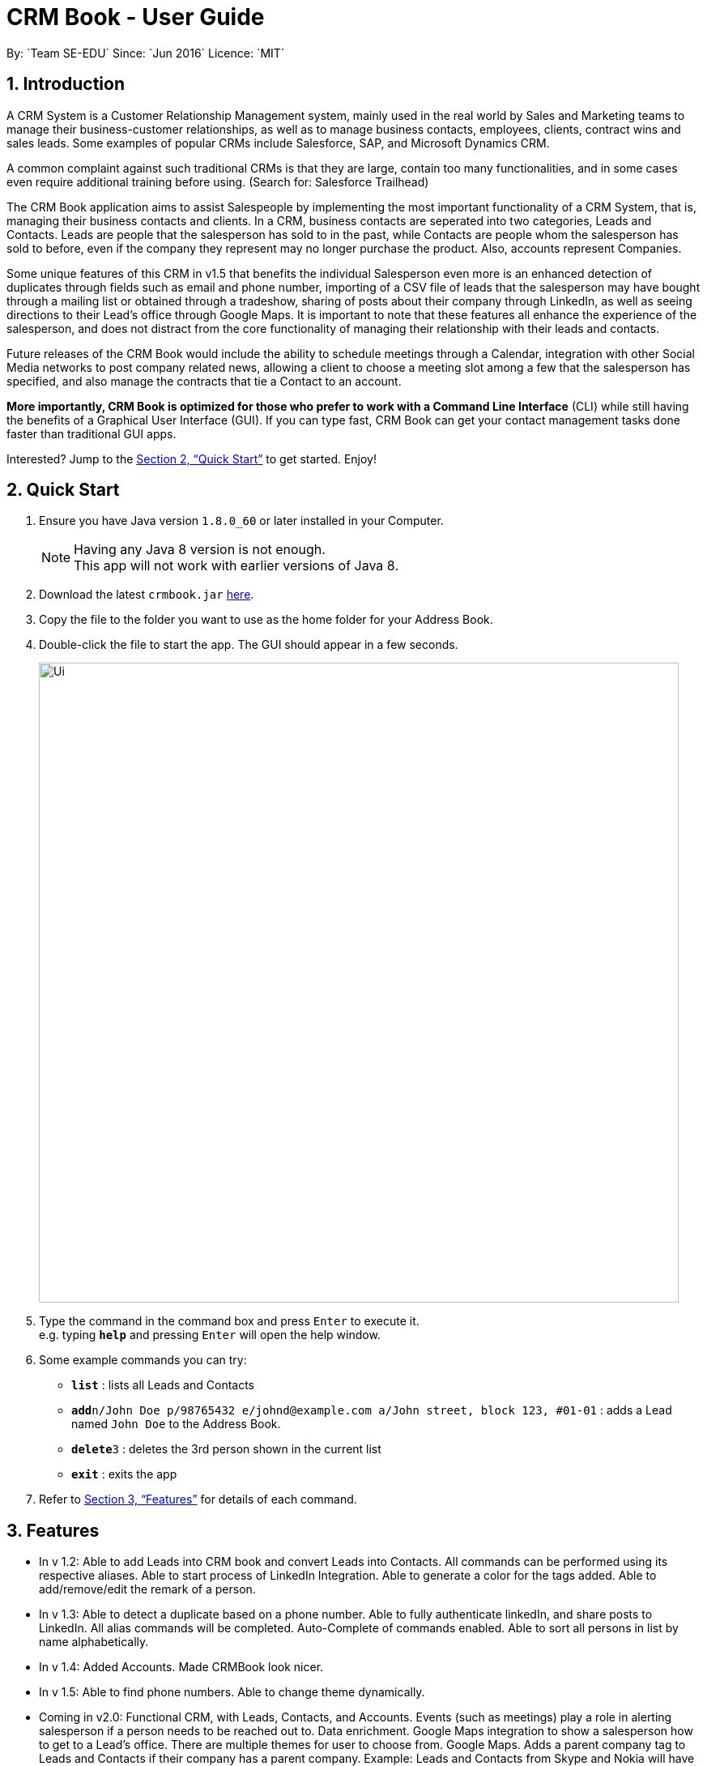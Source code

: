 = CRM Book - User Guide
:toc:
:toc-title:
:toc-placement: preamble
:sectnums:
:imagesDir: images
:stylesDir: stylesheets
:xrefstyle: full
:experimental:
ifdef::env-github[]
:tip-caption: :bulb:
:note-caption: :information_source:
endif::[]
:repoURL: https://github.com/CS2103JAN2018-F11-B1/main
By: `Team SE-EDU`      Since: `Jun 2016`      Licence: `MIT`

== Introduction
//tag::description[]
A CRM System is a Customer Relationship Management system, mainly used in the real world by Sales and Marketing teams to manage their business-customer relationships, as well as to manage business contacts, employees, clients, contract wins and sales leads. Some examples of popular CRMs include Salesforce, SAP, and Microsoft Dynamics CRM.

A common complaint against such traditional CRMs is that they are large, contain too many functionalities, and in some cases even require additional training before using. (Search for: Salesforce Trailhead)

The CRM Book application aims to assist Salespeople by implementing the most important functionality of a CRM System, that is, managing their business contacts and clients. In a CRM, business contacts are seperated into two categories, Leads and Contacts. Leads are people that the salesperson has sold to in the past, while Contacts are people whom the salesperson has sold to before, even if the company they represent may no longer purchase the product. Also, accounts represent Companies.

Some unique features of this CRM in v1.5 that benefits the individual Salesperson even more is an enhanced detection of duplicates through fields such as email and phone number, importing of a CSV file of leads that the salesperson may have bought through a mailing list or obtained through a tradeshow, sharing of posts about their company through LinkedIn, as well as seeing directions to their Lead's office through Google Maps. It is important to note that these features all enhance the experience of the salesperson, and does not distract from the core functionality of managing their relationship with their leads and contacts.

Future releases of the CRM Book would include the ability to schedule meetings through a Calendar, integration with other Social Media networks to post company related news, allowing a client to choose a meeting slot among a few that the salesperson has specified, and also manage the contracts that tie a Contact to an account.

*More importantly, CRM Book is optimized for those who prefer to work with a Command Line Interface* (CLI) while still having the benefits of a Graphical User Interface (GUI). If you can type fast, CRM Book can get your contact management tasks done faster than traditional GUI apps.

Interested? Jump to the <<Quick Start>> to get started. Enjoy!
//end::description[]

== Quick Start

.  Ensure you have Java version `1.8.0_60` or later installed in your Computer.
+
[NOTE]
Having any Java 8 version is not enough. +
This app will not work with earlier versions of Java 8.
+
.  Download the latest `crmbook.jar` link:https://github.com/CS2103JAN2018-F11-B1/main/releases[here].
.  Copy the file to the folder you want to use as the home folder for your Address Book.
.  Double-click the file to start the app. The GUI should appear in a few seconds.
+
image::Ui.png[width="790"]
+
.  Type the command in the command box and press kbd:[Enter] to execute it. +
e.g. typing *`help`* and pressing kbd:[Enter] will open the help window.
.  Some example commands you can try:

* *`list`* : lists all Leads and Contacts
* **`add`**`n/John Doe p/98765432 e/johnd@example.com a/John street, block 123, #01-01` : adds a Lead named `John Doe` to the Address Book.
* **`delete`**`3` : deletes the 3rd person shown in the current list
* *`exit`* : exits the app

.  Refer to <<Features>> for details of each command.

[[Features]]
== Features

* In v 1.2: Able to add Leads into CRM book and convert Leads into Contacts. All commands can be performed using its respective aliases. Able to start process of LinkedIn Integration. Able to generate a color for the tags added. Able to add/remove/edit the remark of a person.

* In v 1.3: Able to detect a duplicate based on a phone number. Able to fully authenticate linkedIn, and share posts to LinkedIn. All alias commands will be completed. Auto-Complete of commands enabled. Able to sort all persons in list by name alphabetically.

* In v 1.4: Added Accounts. Made CRMBook look nicer.

* In v 1.5: Able to find phone numbers. Able to change theme dynamically.

* Coming in v2.0: Functional CRM, with Leads, Contacts, and Accounts. Events (such as meetings) play a role in alerting salesperson if a person needs to be reached out to. Data enrichment. Google Maps integration to show a salesperson how to get to a Lead's office. There are multiple themes for user to choose from. Google Maps. Adds a parent company tag to Leads and Contacts if their company has a parent company. Example: Leads and Contacts from Skype and Nokia will have an additional tag called Microsoft.

====
*Command Format*

* Words in `UPPER_CASE` are the parameters to be supplied by the user e.g. in `add n/NAME`, `NAME` is a parameter which can be used as `add n/John Doe`.
* Items in square brackets are optional e.g `n/NAME [t/TAG]` can be used as `n/John Doe t/friend` or as `n/John Doe`.
* Items with `…`​ after them can be used multiple times including zero times e.g. `[t/TAG]...` can be used as `{nbsp}` (i.e. 0 times), `t/friend`, `t/friend t/family` etc.
* Parameters can be in any order e.g. if the command specifies `n/NAME p/PHONE_NUMBER`, `p/PHONE_NUMBER n/NAME` is also acceptable.
====

=== Viewing help: `h`, `help`

Format: `h`, `help`

//tag::linkedinLogin[]
=== Log in to LinkedIn: `linklog`, `linkedin_login`

Format: 'linklog', 'linkedin_login'

[TIP]
A LinkedIn Login is required if you want to share posts to linkedIn. If this is your first login, you will also have to give permissions for CRM Book in LinkedIn via a pop up.
//end::linkedinLogin[]

//tag::linkedinShare[]
=== Share a Post on LinkedIn: `linkshare`, `linkedin_share`

Format: 'linkshare [content]', 'linkedin_share [content]'

[TIP]
This command will allow you to share a post on LinkedIn to all your connections. This will allow you to share any interesting marketing materials your company may be involved in quickly.
//end::linkedinShare[]

=== Adding a Lead: `a`, `add`

Adds a Lead to the CRM +
Format: `a n/NAME p/PHONE_NUMBER e/EMAIL a/ADDRESS [t/TAG]...`, `add n/NAME p/PHONE_NUMBER e/EMAIL a/ADDRESS [t/TAG]...`

[TIP]
A Lead can have any number of tags (including 0). +
To note, to create a Contact, a Lead must be converted; see convert.

Examples:

* `add n/John Doe p/98765432 e/johnd@example.com a/John street, block 123, #01-01`
* `add n/Betsy Crowe t/friend e/betsycrowe@example.com a/Newgate Prison p/1234567 t/criminal`
* `a n/Jake Tan t/friend e/jaketan@example.com a/Simei Street 1, block 999, #09-09 p/1234567`

=== Listing all persons : `l`, `list`

Shows a list of all Leads and Contacts in the CRM. +
Format: `l`, `list`

//tag::displaylist[]
=== Displaying all Leads or all Contacts: `disp`, `display`

Shows a list of either Leads or Contacts in the CRM. +
Format: `disp Lead`, `display Lead`, `disp Contact`, `display Contact`

****
* The search is case insensitive. e.g `lead` will match `Lead`
* Only a full word will be matched e.g. `Contact` will not match `Contacts`
****
//end::displaylist[]

=== Editing a person : `e`, `edit`

Edits an existing Lead or Contact in the address book. +
Format: `e INDEX [n/NAME] [p/PHONE] [e/EMAIL] [a/ADDRESS] [t/TAG]...`, `edit INDEX [n/NAME] [p/PHONE] [e/EMAIL] [a/ADDRESS] [t/TAG]...`

****
* Edits the person at the specified `INDEX`. The index refers to the index number shown in the last person listing. The index *must be a positive integer* 1, 2, 3, ...
* At least one of the optional fields must be provided.
* Existing values will be updated to the input values.
* When editing tags, the existing tags of the person will be removed i.e adding of tags is not cumulative.
* You can remove all the person's tags by typing `t/` without specifying any tags after it.
****

Examples:

* `edit 1 p/91234567 e/johndoe@example.com` +
Edits the phone number and email address of the 1st person to be `91234567` and `johndoe@example.com` respectively.
* `edit 2 n/Betsy Crower t/` +
Edits the name of the 2nd person to be `Betsy Crower` and clears all existing tags.
* `e 2 p/99990000 e/johndoe@example.com` +
Edits the phone number and email address of the 1st person to be `99990000` and `johndoe@example.com` respectively.

=== Adding nonessential details of a person : `adddetails`

Edits an existing person in the CRM Book. +
For Leads, format: `adddetails INDEX [c/COMPANY] [i/INDUSTRY] [r/RATING (number from 1 to 5)] [t/TITLE] [w/WEBSITE]` +
For Contacts, format: `adddetails INDEX [c/COMPANY] [d/DEPARTMENT] [t/TITLE]`

****
* Adds details to the person at the specified `INDEX`. The index refers to the index number shown in the last person listing. The index *must be a positive integer* 1, 2, 3, ...
* At least one of the optional fields must be provided.
****

Examples:

* `adddetails 1 c/Macrosoft r/4` +
For the first person, makes Macrosoft the company and sets the rating to 4. This person must be a Lead.
* `adddetails 2 d/IT t/Mr.` +
Sets the department of the 2nd person to be `IT` and sets the title to `Mr.`. This person must be a Contact.

//tag::editdetails[]
=== Editing nonessential details of a person : `editdetails`

Edits an existing person in the CRM Book. +
For Leads, format: `editdetails INDEX [c/COMPANY] [i/INDUSTRY] [r/RATING (number from 1 to 5)] [t/TITLE] [w/WEBSITE]` +
For Contacts, format: `editdetails INDEX [c/COMPANY] [d/DEPARTMENT] [t/TITLE]`

****
* Edits the person at the specified `INDEX`. The index refers to the index number shown in the last person listing. The index *must be a positive integer* 1, 2, 3, ...
* At least one of the optional fields must be provided.
* Existing values will be updated to the input values.
****

Examples:

* `editdetails 1 c/Macrosoft r/4` +
For the first person, changes the company to Macrosoft and sets the rating to 4. This person must be a Lead.
* `editdetails 2 d/IT t/Mr.` +
Edits the department of the 2nd person to be `IT` and sets the title to `Mr.`. This person must be a Contact.
//end::editdetails[]

//tag::convert[]
=== Converting a person : `con`, `convert`

Converts an existing Lead in the address book to a Contact. For further description of Leads and Contacts, see the Introduction +
Format: `con INDEX`, `convert INDEX`

****
* Converts the person at the specified `INDEX`. The index refers to the index number shown in the last person listing. The index *must be a positive integer* 1, 2, 3, ...
* If the indicated person is a Contact, an error is thrown
* This command can be undone and redone as necessary
****

Examples:

* `convert 2` +
Converts the 2nd person in the list to a Contact.

* `con 4` +
Converts the 4th person in the list to a Contact.
//end::convert[]

//tag::account[]
=== Adding an Account to a Contact : `account`

Adds an Account to a Contact. +
Format: `account INDEX an/ACCOUNTNAME`

****
* Adds an Account `ACCOUNTNAME` to the Contact at the specified `INDEX`. The index refers to the index number shown in the last person listing. The index *must be a positive integer* 1, 2, 3, ...
* Contacts can only have one Account. If the Contact already has an Account, it will be replaced.
****

Examples:

* `account 2 an/Macrosoft` +
Adds the Account Macrosoft to the 2nd person in the list
//end::account[]

=== Locating persons by name: `f`, `find`

Finds persons whose key information contain any of the given keywords. +
Format: `f KEYWORD [MORE_KEYWORDS]`, `find KEYWORD [MORE_KEYWORDS]`

****
* The search is case insensitive. e.g `hans` will match `Hans`
* The order of the keywords does not matter. e.g. `Hans Bo` will match `Bo Hans`
* Only full words will be matched e.g. `Han` will not match `Hans`
* Persons matching at least one keyword will be returned (i.e. `OR` search). e.g. `Hans Bo` will return `Hans Gruber`, `Bo Yang`
****

Examples:

* `find John` +
Returns `john` and `John Doe`
* `find 99881234` +
Returns the Lead or Contact with the phone number `99881234`
* `find Betsy Tim John` +
Returns any person having names `Betsy`, `Tim`, or `John`
* `find johntan@gmail.com` +
Returns the Lead or Contact with the email address `johntan@gmail.com`

=== Deleting a person : `d`, `delete`

Deletes the specified person from the address book. +
Format: `d INDEX`, `delete INDEX`

****
* Deletes the person at the specified `INDEX`.
* The index refers to the index number shown in the most recent listing.
* The index *must be a positive integer* 1, 2, 3, ...
****

Examples:

* `list` +
`delete 2` +
Deletes the 2nd person in the CRM
* `list` +
`d 4` +
Deletes the 4th person in the CRM
* `find Betsy` +
`delete 1` +
Deletes the 1st person in the results of the `find` command

=== Selecting a person : `s`, `select`

Selects the person identified by the index number used in the last Leads/Contacts listing. +
Format: `s INDEX`, `select INDEX`

****
* Selects the person and loads the Google search page the person at the specified `INDEX`.
* The index refers to the index number shown in the most recent listing.
* The index *must be a positive integer* `1, 2, 3, ...`
****

Examples:

* `list` +
`select 2` +
Selects the 2nd person in the CRM Book
* `list` +
`select 4` +
Selects the 4th person in the CRM Book
* `find Betsy` +
`select 1` +
Selects the 1st person in the results of the `find` command

//tag::bulkimport[]
=== Importing a CSV file: `i`, `import`

When you have a CSV file of Leads, you can directly import the file to the CRM Book without adding them one by one. +
Format: `i PATH`, `import PATH`

****
* The path refers to the path of the file that the user wants to import.
* The path must be a valid file path.
* The columns in the CSV file should be `name`, `phone`, `email`, `address` respectively. The order has to be followed restrictively to guarantee the success of import.
****

Examples:

* `import ./sample.csv` +
Imports the file `sample.csv` to the CRM Book
//end::bulkimport[]

=== Listing entered commands : `hist`, `history`

Lists all the commands that you have entered in reverse chronological order. +
Format: `hist`, `history`

[NOTE]
====
Pressing the kbd:[&uarr;] and kbd:[&darr;] arrows will display the previous and next input respectively in the command box.
====

// tag::undoredo[]
=== Undoing previous command : `u`, `undo`

Restores the address book to the state before the previous _undoable_ command was executed. +
Format: `u`, `undo`

[NOTE]
====
Undoable commands: those commands that modify the CRM Book's content (`add`, `delete`, `edit` and `clear`).
====

Examples:

* `delete 1` +
`list` +
`undo` (reverses the `delete 1` command) +

* `select 1` +
`l` +
`undo` +
The `undo` command fails as there are no undoable commands executed previously.

* `select 1` +
`l` +
`u` +
The `undo` command fails as there are no undoable commands executed previously.

* `delete 1` +
`clear` +
`undo` (reverses the `clear` command) +
`undo` (reverses the `delete 1` command) +

=== Redoing the previously undone command : `r`, `redo`

Reverses the most recent `undo` command. +
Format: `r`, `redo`

Examples:

* `delete 1` +
`undo` (reverses the `delete 1` command) +
`redo` (reapplies the `delete 1` command) +

* `delete 1` +
`redo` +
The `redo` command fails as there are no `undo` commands executed previously.

* `delete 1` +
`r` +
The `redo` command fails as there are no `undo` commands executed previously.

* `delete 1` +
`clear` +
`undo` (reverses the `clear` command) +
`undo` (reverses the `delete 1` command) +
`redo` (reapplies the `delete 1` command) +
`redo` (reapplies the `clear` command) +
// end::undoredo[]

=== Clearing all entries : `c`, `clear`

Clears all entries from the CRM. +
Format: `c`, `clear`

=== Exiting the program : `ex`, `exit`

Exits the program. +
Format: `ex`, `exit`

//tag::remark[]
=== Add or remove a remark to a Lead or Contact: `rem`, `remark`

Adds or removes a remark to a particular Lead or Contact. +
Format to add remark: `rem [INDEX] r/[KEYWORD]`, `remark [INDEX] r/[KEYWORD]`
Examples:

* `rem 1 r/Happy` +
Adds the remark 'Happy' to the 1st Lead or Contact.

* `remark 4 r/` +
Removes the remark of the 4th Lead or Contact.
//end::remark[]

//tag::sort[]
=== Sort persons by name in alphabetical order: `st`, `sort`

Sorts all persons in CRM Book by name. +
Format: `st`, `sort`
//end::sort[]

//tag::changetheme[]
=== Change theme: `changetheme`  [since v1.4]

Changes color theme of CRM Book to the user specified theme. Currently, there are three themes, namely `dark`, `light` and `blue`.
The `blue` theme is the default theme. When user opens CRM Book for the first time, blue theme will be on display.
If the user changes the theme, it will be saved in user preferences so that CRM Book will display the user preferred theme in subsequent runs. +
Format: `changetheme THEME` +
Example: `changetheme light`
//end::changetheme[]

=== Saving the data

Address book data are saved in the hard disk automatically after any command that changes the data. +
There is no need to save manually.

// tag::setlocation[]
=== Setting current location: `set_office_address`, `setA`
Sets the current office address for Google Maps +
Format: `setA a/ADDRESS

[TIP]
Setting this address is required if you want to see the Google Map directions to a customer's location
// end::setlocation[]

// tag::getdirections[]
=== Get directions to customer's office: commandless
In order to use this, you must have an office address set. You can then either click on a person card or use the `select` command in order to view the Google Maps directions.

[TIP]
If a person card was selected while the office location is set, you have to select a different person card to see the map

[TIP]
Success of this command is also dependent on the success of Google intepreting the address entered
// end::getdirections[]

== FAQ

*Q*: How do I transfer my data to another Computer? +
*A*: Install the app in the other computer and overwrite the empty data file it creates with the file that contains the data of your previous CRM folder.

== Command Summary

* *Add* `a n/NAME p/PHONE_NUMBER e/EMAIL a/ADDRESS [t/TAG]...`, `add n/NAME p/PHONE_NUMBER e/EMAIL a/ADDRESS [t/TAG]...` +
e.g. `a n/John Tan p/99991111 e/johntan@example.com a/123, Tampines Rd, 54321 t/colleague`
* *AddDetails* :  For Leads: `adddetails INDEX [c/COMPANY] [i/INDUSTRY] [r/RATING (number from 1 to 5)] [t/TITLE] [w/WEBSITE]` +
For Contacts: `adddetails INDEX [c/COMPANY] [d/DEPARTMENT] [t/TITLE]`
* *Change Theme* : `changetheme THEME` +
e.g. `changetheme dark`
* *Clear* : `c`, `clear`
* *Convert* : `con INDEX`, `convert INDEX`
* *Delete* : `d INDEX`, `delete INDEX` +
e.g. `d 5`, `delete 3`
//tag::displaycommandsummary[]
* *Display* : `disp KEYWORD`, `display KEYWORD` +
e.g. `disp Lead`, `display Contact`
//end::displaycommandsummary[]
* *Edit* : `e INDEX [n/NAME] [p/PHONE_NUMBER] [e/EMAIL] [a/ADDRESS] [t/TAG]...`, `edit INDEX [n/NAME] [p/PHONE_NUMBER] [e/EMAIL] [a/ADDRESS] [t/TAG]...` +
e.g. `e 1 n/John Tan e/johntan@example.com` +
e.g. `edit 2 n/James Lee e/jameslee@example.com`
* *EditDetails* :  For Leads: `editdetails INDEX [c/COMPANY] [i/INDUSTRY] [r/RATING (number from 1 to 5)] [t/TITLE] [w/WEBSITE]` +
For Contacts: `editdetails INDEX [c/COMPANY] [d/DEPARTMENT] [t/TITLE]`
* *Exit* : `ex`, `exit`
// tag::findcommandsummary[]
* *Find* : `f KEYWORD [MORE_KEYWORDS]`, `find KEYWORD [MORE_KEYWORDS]` +
e.g. `f Chris`, `find James Jake`, `f 99881122`, `find john@gmail.com`
// end::findcommandsummary[]
* *Help* : `h`, `help`
* *History* : `hist`, `history`
* *Import* : `i PATH`, `import PATH`
* *Linkedin_login* : `linklog`, `linkedin_login`
* *Linkedin_share* : `linkshare [content]`, `linkedin_share CONTENT`
* *List* : `l`, `list`
* *Redo* : `r`, `redo`
* *Remark* : `rem`, `remark`
* *SetOfficeAddress* : `set_office_address a/ADDRESS`, `setA a/ADDRESS`
* *Select* : `s INDEX`, `select INDEX` +
e.g.`s 1`, `select 2`
* *Sort* : `st`, `sort`
* *Undo* : `u`, `undo`
